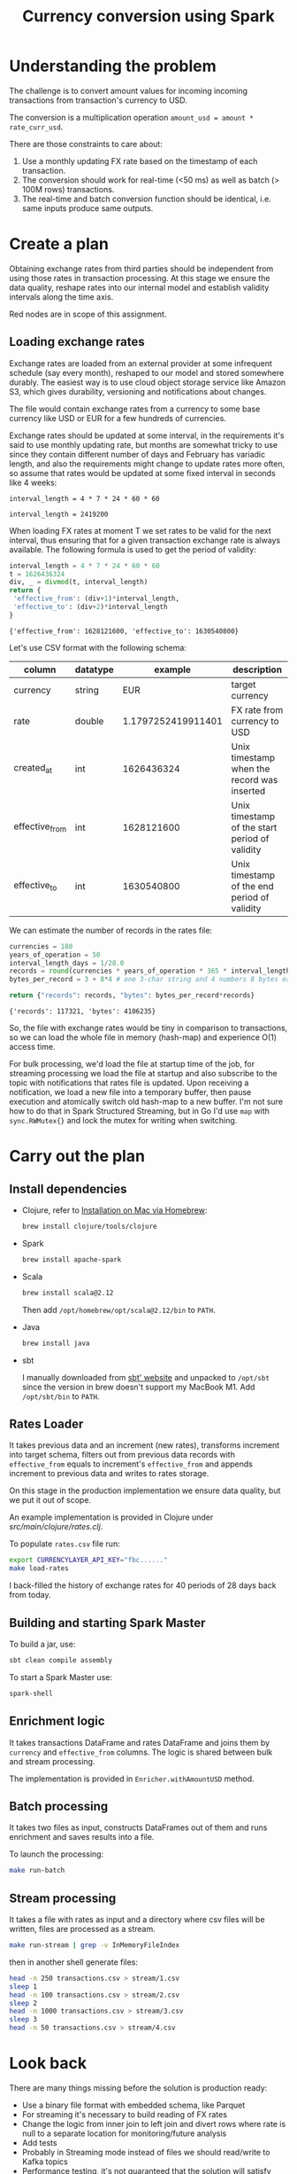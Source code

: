 #+TITLE: Currency conversion using Spark

* Understanding the problem

The challenge is to convert amount values for incoming incoming
transactions from transaction's currency to USD.

The conversion is a multiplication operation =amount_usd = amount *
rate_curr_usd=.

There are those constraints to care about:
1. Use a monthly updating FX rate based on the timestamp of each
   transaction.
2. The conversion should work for real-time (<50 ms) as well as batch
   (> 100M rows) transactions.
3. The real-time and batch conversion function should be identical,
   i.e. same inputs produce same outputs.

* Create a plan

Obtaining exchange rates from third parties should be independent
from using those rates in transaction processing. At this stage
we ensure the data quality, reshape rates into our internal model
and establish validity intervals along the time axis.

#+begin_src dot :file assets/flow.svg :exports results

digraph CurrencyConversion {
node[colorscheme=paired8]

subgraph cluster_Rates{
  style=invis
  RatesStorage [shape=cylinder]
  RatesLoader [shape=component; color=6]
}

{
  Transactions [shape=cylinder]
  TransactionsEnriched [shape=cylinder]
  TransactionsTopic [label="TransactionEnrichedStream"]

  TransacrionEnricherBatch [shape=component; color=6]
  TransacrionEnricherStream [shape=component; color=6]
}

RatesStorage -> RatesLoader [label="previous   "]
FXRatesProvider -> RatesLoader [label="increment   "]
RatesLoader -> RatesStorage [label="new   "]

Transactions -> TransactionEnricherBatch
RatesStorage -> TransactionEnricherBatch
TransactionEnricherBatch -> TransactionsEnriched

TransactionStream -> TransacrionEnricherStream
RatesStorage -> TransacrionEnricherStream
TransacrionEnricherStream -> TransactionsTopic
}

#+end_src

#+RESULTS:
[[file:assets/flow.svg]]

Red nodes are in scope of this assignment.

** Loading exchange rates

Exchange rates are loaded from an external provider at some infrequent
schedule (say every month), reshaped to our model and stored somewhere
durably. The easiest way is to use cloud object storage service like
Amazon S3, which gives durability, versioning and notifications about
changes.

The file would contain exchange rates from a currency to some base
currency like USD or EUR for a few hundreds of currencies.

Exchange rates should be updated at some interval, in the requirements
it's said to use monthly updating rate, but months are somewhat tricky
to use since they contain different number of days and February has
variadic length, and also the requirements might change to update
rates more often, so assume that rates would be updated at some fixed
interval in seconds like 4 weeks:

#+begin_src calc :exports both
interval_length = 4 * 7 * 24 * 60 * 60
#+end_src

#+RESULTS:
: interval_length = 2419200

When loading FX rates at moment T we set rates to be valid for the
next interval, thus ensuring that for a given transaction exchange
rate is always available. The following formula is used to get the
period of validity:

#+begin_src python :results verbatim :exports both
interval_length = 4 * 7 * 24 * 60 * 60
t = 1626436324
div, _ = divmod(t, interval_length)
return {
 'effective_from': (div+1)*interval_length,
 'effective_to': (div+2)*interval_length
}
#+end_src

#+RESULTS:
: {'effective_from': 1628121600, 'effective_to': 1630540800}

Let's use CSV format with the following schema:

| column         | datatype |            example | description                                    |
|----------------+----------+--------------------+------------------------------------------------|
| currency       | string   |                EUR | target currency                                |
| rate           | double   | 1.1797252419911401 | FX rate from currency to USD                   |
| created_at     | int      |         1626436324 | Unix timestamp when the record was inserted    |
| effective_from | int      |         1628121600 | Unix timestamp of the start period of validity |
| effective_to   | int      |         1630540800 | Unix timestamp of the end period of validity   |


We can estimate the number of records in the rates file:

#+begin_src python :results verbatim :exports both
currencies = 180
years_of_operation = 50
interval_length_days = 1/28.0
records = round(currencies * years_of_operation * 365 * interval_length_days)
bytes_per_record = 3 + 8*4 # one 3-char string and 4 numbers 8 bytes each

return {"records": records, "bytes": bytes_per_record*records}
#+end_src

#+RESULTS:
: {'records': 117321, 'bytes': 4106235}

So, the file with exchange rates would be tiny in comparison to
transactions, so we can load the whole file in memory (hash-map) and
experience O(1) access time.

For bulk processing, we'd load the file at startup time of the job,
for streaming processing we load the file at startup and also
subscribe to the topic with notifications that rates file is updated.
Upon receiving a notification, we load a new file into a temporary
buffer, then pause execution and atomically switch old hash-map to a
new buffer. I'm not sure how to do that in Spark Structured Streaming,
but in Go I'd use =map= with =sync.RWMutex{}= and lock the mutex for
writing when switching.


* Carry out the plan

** Install dependencies

- Clojure, refer to [[https://clojure.org/guides/getting_started#_installation_on_mac_via_homebrew][Installation on Mac via Homebrew]]:

  #+begin_src sh
brew install clojure/tools/clojure
  #+end_src

- Spark

  #+begin_src sh
brew install apache-spark
  #+end_src

- Scala

  #+begin_src sh
brew install scala@2.12
  #+end_src

  Then add =/opt/homebrew/opt/scala@2.12/bin= to =PATH=.

- Java

  #+begin_src sh
brew install java
  #+end_src

- sbt

  I manually downloaded from [[https://www.scala-sbt.org][sbt' website]] and unpacked to =/opt/sbt=
  since the version in brew doesn't support my MacBook M1.
  Add =/opt/sbt/bin= to =PATH=.

** Rates Loader

It takes previous data and an increment (new rates), transforms
increment into target schema, filters out from previous data records
with =effective_from= equals to increment's =effective_from= and
appends increment to previous data and writes to rates storage.

On this stage in the production implementation we ensure data quality,
but we put it out of scope.

An example implementation is provided in Clojure under
[[src/main/clojure/rates.clj]].

To populate =rates.csv= file run:

#+begin_src sh
export CURRENCYLAYER_API_KEY="fbc......"
make load-rates
#+end_src

I back-filled the history of exchange rates for 40 periods of 28 days
back from today.

** Building and starting Spark Master

To build a jar, use:

#+begin_src sh
sbt clean compile assembly
#+end_src

To start a Spark Master use:

#+begin_src sh
spark-shell
#+end_src

** Enrichment logic

It takes transactions DataFrame and rates DataFrame and joins them by
=currency= and =effective_from= columns. The logic is shared between
bulk and stream processing.

The implementation is provided in =Enricher.withAmountUSD= method.

** Batch processing

It takes two files as input, constructs DataFrames out of them and runs
enrichment and saves results into a file.

To launch the processing:

#+begin_src sh
make run-batch
#+end_src

** Stream processing

It takes a file with rates as input and a directory where csv files
will be written, files are processed as a stream.

#+begin_src sh
make run-stream | grep -v InMemoryFileIndex
#+end_src

then in another shell generate files:

#+begin_src sh
head -n 250 transactions.csv > stream/1.csv
sleep 1
head -n 100 transactions.csv > stream/2.csv
sleep 2
head -n 1000 transactions.csv > stream/3.csv
sleep 3
head -n 50 transactions.csv > stream/4.csv
#+end_src

#+RESULTS:

* Look back

There are many things missing before the solution is production ready:

- Use a binary file format with embedded schema, like Parquet
- For streaming it's necessary to build reading of FX rates
- Change the logic from inner join to left join and divert rows where
  rate is null to a separate location for monitoring/future analysis
- Add tests
- Probably in Streaming mode instead of files we should read/write to
  Kafka topics
- Performance testing, it's not guaranteed that the solution will
  satisfy requirements 10ms/record for streaming
- Probably it would be better to rewrite to type-safe Datasets
- Parametrise interval for calculating validity windows for exchange
  rates
- Add DQ checks for incoming transactions
- Add monitoring/CI/CD
